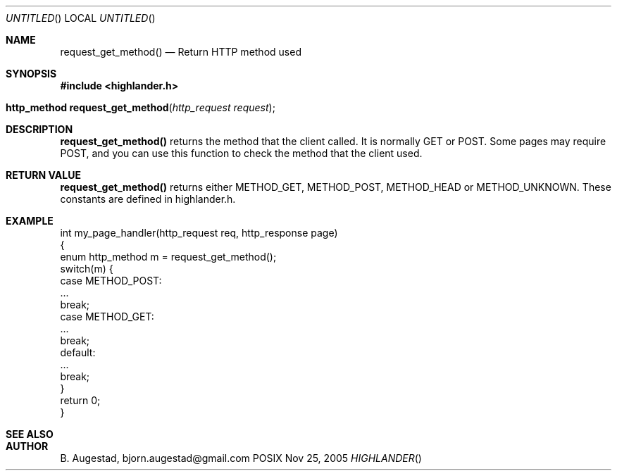 .Dd Nov 25, 2005
.Os POSIX
.Dt HIGHLANDER
.Th request_get_method 3
.Sh NAME
.Nm request_get_method()
.Nd Return HTTP method used
.Sh SYNOPSIS
.Fd #include <highlander.h>
.Fo "http_method request_get_method"
.Fa "http_request request"
.Fc
.Sh DESCRIPTION
.Nm
returns the method that the client called. It is normally GET or POST.
Some pages may require POST, and you can use this function to check
the method that the client used.
.Sh RETURN VALUE
.Nm
returns either METHOD_GET, METHOD_POST, METHOD_HEAD or 
METHOD_UNKNOWN. These constants are defined in highlander.h.
.Sh EXAMPLE
.Bd -literal
int my_page_handler(http_request req, http_response page)
{
   enum http_method m = request_get_method();
   switch(m) {
      case METHOD_POST:
         ...
         break;
      case METHOD_GET:
         ...
         break;
      default:
         ...
         break;
   }
   return 0;
}
.Ed
.Sh SEE ALSO
.Sh AUTHOR
.An B. Augestad, bjorn.augestad@gmail.com
